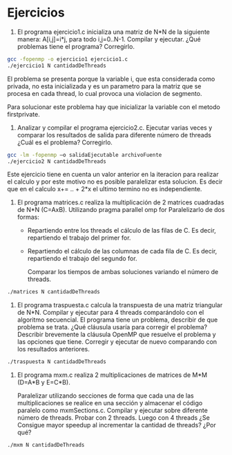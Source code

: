 * Ejercicios

1. El programa ejercicio1.c inicializa una matriz de N*N de la
   siguiente manera: A[i,j]=i*j, para todo i,j=0..N-1. Compilar y
   ejecutar. ¿Qué problemas tiene el programa? Corregirlo.

#+BEGIN_SRC bash
gcc -fopenmp -o ejercicio1 ejercicio1.c
./ejercicio1 N cantidadDeThreads
#+END_SRC

El problema se presenta porque la variable i, que esta considerada
como privada, no esta inicializada y es un parametro para la matriz
que se procesa en cada thread, lo cual provoca una violacion de
segmento.

Para solucionar este problema hay que inicializar la variable con el
metodo firstprivate.

2. Analizar y compilar el programa ejercicio2.c. Ejecutar varias veces
   y comparar los resultados de salida para diferente número de
   threads ¿Cuál es el problema? Corregirlo.

#+BEGIN_SRC bash
gcc -lm -fopenmp –o salidaEjecutable archivoFuente
./ejercicio2 N cantidadDeThreads
#+END_SRC

Este ejercicio tiene en cuenta un valor anterior en la iteracion para
realizar el calculo y por este motivo no es posible paralelizar esta solucion.
Es decir que en el calculo  x+= .. + 2*x el ultimo termino no es independiente.

3. El programa matrices.c realiza la multiplicación de 2 matrices
   cuadradas de N*N (C=AxB). 
   Utilizando pragma parallel omp for Paralelizarlo de dos formas:
   - Repartiendo entre los threads el cálculo de las filas de C. Es
     decir, repartiendo el trabajo del primer for.
   - Repartiendo el cálculo de las columnas de cada fila de C. Es
     decir, repartiendo el trabajo del segundo for.

    Comparar los tiempos de ambas soluciones variando el número de threads.

#+BEGIN_SRC bash
./matrices N cantidadDeThreads
#+END_SRC

4. El programa traspuesta.c calcula la transpuesta de una matriz
   triangular de N*N. Compilar y ejecutar para 4 threads comparándolo
   con el algoritmo secuencial. El programa tiene un problema,
   describir de que problema se trata. ¿Qué cláusula usaría para
   corregir el problema? Describir brevemente la cláusula OpenMP que
   resuelve el problema y las opciones que tiene. 
   Corregir y ejecutar de nuevo comparando con los resultados anteriores.


#+BEGIN_SRC bash
./traspuesta N cantidadDeThreads
#+END_SRC

5. El programa mxm.c realiza 2 multiplicaciones de matrices de M*M
   (D=A*B y E=C*B).

   Paralelizar utilizando secciones de forma que cada una de las
   multiplicaciones se realice en una sección y almacenar el código
   paralelo como mxmSections.c.
   Compilar y ejecutar sobre diferente número de threads.
   Probar con 2 threads. Luego con 4 threads ¿Se Consigue mayor
   speedup al incrementar la cantidad de threads? ¿Por qué?


#+BEGIN_SRC bash
./mxm N cantidadDeThreads
#+END_SRC
